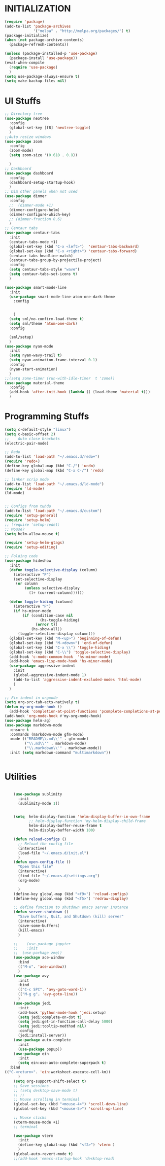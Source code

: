* INITIALIZATION
  #+BEGIN_SRC  emacs-lisp
    (require 'package)
    (add-to-list 'package-archives
                 '("melpa" . "http://melpa.org/packages/") t)
    (package-initialize)
    (when (not package-archive-contents)
      (package-refresh-contents))

    (unless (package-installed-p 'use-package)
      (package-install 'use-package))
    (eval-when-compile
      (require 'use-package)
      )
    (setq use-package-always-ensure t)
    (setq make-backup-files nil)

  #+END_SRC

* UI Stuffs
  #+BEGIN_SRC emacs-lisp
    ;; Directory tree
    (use-package neotree
      :config
      (global-set-key [f8] 'neotree-toggle)
      )
    ;;Auto resize windows
    (use-package zoom
      :config
      (zoom-mode)
      (setq zoom-size '(0.618 . 0.8))

      )
    ;; Dashboard
    (use-package dashboard
      :config
      (dashboard-setup-startup-hook)
      )
    ;; Dim other panels when not used
    (use-package dimmer
      :config
      ;;  (dimmer-mode +1)
      (dimmer-configure-helm)
      (dimmer-configure-which-key)
      ;; (dimmer-fraction 0.6)
      )
    ;; Centaur tabs
    (use-package centaur-tabs
      :init
      (centaur-tabs-mode +1)
      (global-set-key (kbd "C-x <left>")  'centaur-tabs-backward)
      (global-set-key (kbd "C-x <right>") 'centaur-tabs-forward)
      (centaur-tabs-headline-match)
      (centaur-tabs-group-by-projectile-project)
      :config
      (setq centaur-tabs-style "wave")
      (setq centaur-tabs-set-icons t)
      )

    (use-package smart-mode-line
      :init
      (use-package smart-mode-line-atom-one-dark-theme
        :config


        )
      (setq sml/no-confirm-load-theme t)
      (setq sml/theme 'atom-one-dark)
      :config

      (sml/setup)
      )
    (use-package nyan-mode
      :init
      (setq nyan-wavy-trail t)
      (setq nyan-animation-frame-interval 0.1)
      :config
      (nyan-start-animation)
      )
    ;;(setq zone-timer (run-with-idle-timer  t 'zone))
    (use-package material-theme
      :config
      (add-hook 'after-init-hook (lambda () (load-theme 'material t)))
      )
  #+END_SRC

* Programming Stuffs
  #+BEGIN_SRC emacs-lisp
    (setq c-default-style "linux")
    (setq c-basic-offset 2)
    ;;    Auto close brackets
    (electric-pair-mode)

    ;; Redo
    (add-to-list 'load-path "~/.emacs.d/redo+")
    (require 'redo+)
    (define-key global-map (kbd "C-/") 'undo)
    (define-key global-map (kbd "C-x C-/") 'redo)

    ;; linker scrip mode
    (add-to-list 'load-path "~/.emacs.d/ld-mode")
    (require 'ld-mode)
    (ld-mode)


    ;; Configs from tuhdo
    (add-to-list 'load-path "~/.emacs.d/custom")
    (require 'setup-general)
    (require 'setup-helm)
    ;; (require 'setup-cedet)
    ;; Mouse?
    (setq helm-allow-mouse t)

    (require 'setup-helm-gtags)
    (require 'setup-editing)

    ;; Folding code
    (use-package hideshow
      :init
      (defun toggle-selective-display (column)
        (interactive "P")
        (set-selective-display
         (or column
             (unless selective-display
               (1+ (current-column))))))

      (defun toggle-hiding (column)
        (interactive "P")
        (if hs-minor-mode
            (if (condition-case nil
                    (hs-toggle-hiding)
                  (error t))
                (hs-show-all))
          (toggle-selective-display column)))
      (global-set-key (kbd "M-<up>") 'beginning-of-defun)
      (global-set-key (kbd "M-<down>") 'end-of-defun)
      (global-set-key (kbd "C-x \\") 'toggle-hiding)
      (global-set-key (kbd "C-\\") 'toggle-selective-display)
      (add-hook 'c-mode-common-hook  'hs-minor-mode)
      (add-hook 'emacs-lisp-mode-hook 'hs-minor-mode)
      (use-package aggressive-indent
        :init
        (global-aggressive-indent-mode 1)
        (add-to-list 'aggressive-indent-excluded-modes 'html-mode)
        )
      )

    ;; Fix indent in orgmode
    (setq org-src-tab-acts-natively t)
    (defun my-org-mode-hook ()
      (add-hook 'completion-at-point-functions 'pcomplete-completions-at-point nil t))
    (add-hook 'org-mode-hook #'my-org-mode-hook)
    (use-package helm-ag)
    (use-package markdown-mode
      :ensure t
      :commands (markdown-mode gfm-mode)
      :mode (("README\\.md\\'" . gfm-mode)
             ("\\.md\\'" . markdown-mode)
             ("\\.markdown\\'" . markdown-mode))
      :init (setq markdown-command "multimarkdown"))


  #+END_SRC

* Utilities
  #+BEGIN_SRC emacs-lisp

    (use-package sublimity
      :init
      (sublimity-mode 1))


    (setq  helm-display-function 'helm-display-buffer-in-own-frame
           ;; helm-display-function 'my-helm-display-child-frame
           helm-display-buffer-reuse-frame t
           helm-display-buffer-width 100)

    (defun reload-configs ()
      ;; Reload the config file
      (interactive)
      (load-file "~/.emacs.d/init.el")
      )
    (defun open-config-file ()
      "Open this file"
      (interactive)
      (find-file "~/.emacs.d/settings.org")
      (org-mode)

      )
    (define-key global-map (kbd "<f9>") 'reload-configs)
    (define-key global-map (kbd "<f5>") 'redraw-display)

    ;; define function to shutdown emacs server instance
    (defun server-shutdown ()
      "Save buffers, Quit, and Shutdown (kill) server"
      (interactive)
      (save-some-buffers)
      (kill-emacs)
      )

    ;;    (use-package jupyter
    ;;    :init
    ;;  (use-package zmq))
    (use-package ace-window
      :bind
      (("M-o". 'ace-window))
      )
    (use-package avy
      :init
      :bind
      (("C-c SPC". 'avy-goto-word-1))
      (("M-g g". 'avy-goto-line))
      )
    (use-package jedi
      :init
      (add-hook 'python-mode-hook 'jedi:setup)
      (setq jedi:complete-on-dot t)
      (setq jedi:get-in-function-call-delay 5000)
      (setq jedi:tooltip-medthod nil)
      :config
      (jedi:install-server))
    (use-package auto-complete
      :init
      (use-package popup))
    (use-package ein
      :init
      (setq ein:use-auto-complete-superpack t)
  :bind
(("C-<return>". 'ein:worksheet-execute-cell-km))
      )
    (setq org-support-shift-select t)
    ;; Save sessions
    ;; (setq desktop-save-mode t)
    ;; ;;
    ;; Mouse scrolling in terminal
    (global-set-key (kbd "<mouse-4>") 'scroll-down-line)
    (global-set-key (kbd "<mouse-5>") 'scroll-up-line)

    ;; Mouse clicks
    (xterm-mouse-mode +1)
    ;; terminal

    (use-package vterm
      :init
      (define-key global-map (kbd "<f2>") 'vterm )
      )
    (global-auto-revert-mode t)
    ;;(add-hook 'emacs-startup-hook 'desktop-read)
  #+END_SRC

* 
